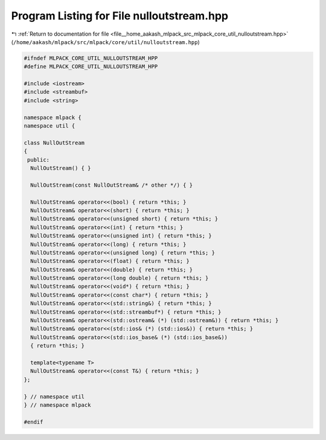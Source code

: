 
.. _program_listing_file__home_aakash_mlpack_src_mlpack_core_util_nulloutstream.hpp:

Program Listing for File nulloutstream.hpp
==========================================

|exhale_lsh| :ref:`Return to documentation for file <file__home_aakash_mlpack_src_mlpack_core_util_nulloutstream.hpp>` (``/home/aakash/mlpack/src/mlpack/core/util/nulloutstream.hpp``)

.. |exhale_lsh| unicode:: U+021B0 .. UPWARDS ARROW WITH TIP LEFTWARDS

.. code-block:: cpp

   
   #ifndef MLPACK_CORE_UTIL_NULLOUTSTREAM_HPP
   #define MLPACK_CORE_UTIL_NULLOUTSTREAM_HPP
   
   #include <iostream>
   #include <streambuf>
   #include <string>
   
   namespace mlpack {
   namespace util {
   
   class NullOutStream
   {
    public:
     NullOutStream() { }
   
     NullOutStream(const NullOutStream& /* other */) { }
   
     NullOutStream& operator<<(bool) { return *this; }
     NullOutStream& operator<<(short) { return *this; }
     NullOutStream& operator<<(unsigned short) { return *this; }
     NullOutStream& operator<<(int) { return *this; }
     NullOutStream& operator<<(unsigned int) { return *this; }
     NullOutStream& operator<<(long) { return *this; }
     NullOutStream& operator<<(unsigned long) { return *this; }
     NullOutStream& operator<<(float) { return *this; }
     NullOutStream& operator<<(double) { return *this; }
     NullOutStream& operator<<(long double) { return *this; }
     NullOutStream& operator<<(void*) { return *this; }
     NullOutStream& operator<<(const char*) { return *this; }
     NullOutStream& operator<<(std::string&) { return *this; }
     NullOutStream& operator<<(std::streambuf*) { return *this; }
     NullOutStream& operator<<(std::ostream& (*) (std::ostream&)) { return *this; }
     NullOutStream& operator<<(std::ios& (*) (std::ios&)) { return *this; }
     NullOutStream& operator<<(std::ios_base& (*) (std::ios_base&))
     { return *this; }
   
     template<typename T>
     NullOutStream& operator<<(const T&) { return *this; }
   };
   
   } // namespace util
   } // namespace mlpack
   
   #endif
